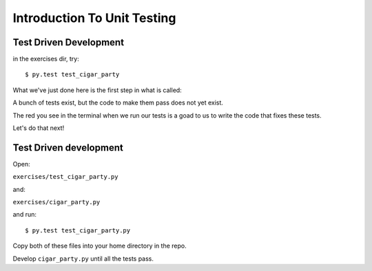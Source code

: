 .. _exercise_unit_testing:

############################
Introduction To Unit Testing
############################

Test Driven Development
-----------------------

in the exercises dir, try::

  $ py.test test_cigar_party

What we've just done here is the first step in what is called:

.. rst-class:: centered

  **Test Driven Development**.

A bunch of tests exist, but the code to make them pass does not yet exist.

The red you see in the terminal when we run our tests is a goad to us to write the code that fixes these tests.

Let's do that next!

Test Driven development
-----------------------

Open:

``exercises/test_cigar_party.py``

and:

``exercises/cigar_party.py``

and run::

  $ py.test test_cigar_party.py

Copy both of these files into your home directory in the repo.

Develop ``cigar_party.py`` until all the tests pass.


.. rst-class:: left

  Pick an example from codingbat:

  ``http://codingbat.com``

  Do a bit of test-driven development on it:

   * run something on the web site.
   * write a few tests using the examples from the site.
   * then write the function, and fix it 'till it passes the tests.

  Do at least two of these...

